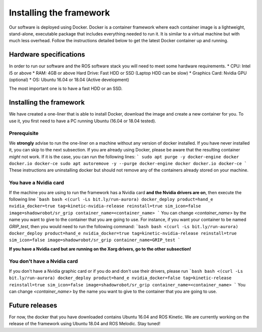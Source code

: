 *************************
Installing the framework
*************************

Our software is deployed using Docker. Docker is a container framework where each container image is a lightweight, stand-alone, executable package that includes everything needed to run it. It is similar to a virtual machine but with much less overhead. Follow the instructions detailed below to get the latest Docker container up and running.

Hardware specifications
#######################

In order to run our software and the ROS software stack you will need to meet some hardware requirements.
* CPU: Intel i5 or above
* RAM: 4GB or above Hard Drive: Fast HDD or SSD (Laptop HDD can be slow)
* Graphics Card: Nvidia GPU (optional)
* OS: Ubuntu 16.04 or 18.04 (Active development)

The most important one is to have a fast HDD or an SSD.

Installing the framework
#######################


We have created a one-liner that is able to install Docker, download the image and create a new container for you. To use it, you first need to have a PC running Ubuntu (16.04 or 18.04 tested).

Prerequisite
*************
We **strongly** advise to run the one-liner on a machine without any version of docker installed. If you have never installed it, you can skip to the next subsection. If you are already using Docker, please be aware that the resulting container *might* not work. If it is the case, you can run the following lines:
```
sudo apt purge -y docker-engine docker docker.io docker-ce
sudo apt autoremove -y --purge docker-engine docker docker.io docker-ce
```
These instructions are uninstalling docker but should not remove any of the containers already stored on your machine.

You have a Nvidia card
***********************
If the machine you are using to run the framework has a Nvidia card **and the Nvidia drivers are on**, then execute the following line
```bash
bash <(curl -Ls bit.ly/run-aurora) docker_deploy product=hand_e nvidia_docker=true tag=kinetic-nvidia-release reinstall=true sim_icon=false image=shadowrobot/sr_grip container_name=<container_name>
```
You can change `<container_name>` by the name you want to give to the container that you are going to use. For instance, if you want your container to be named *GRIP_test*, then you would need to run the following command:
```bash
bash <(curl -Ls bit.ly/run-aurora) docker_deploy product=hand_e nvidia_docker=true tag=kinetic-nvidia-release reinstall=true sim_icon=false image=shadowrobot/sr_grip container_name=GRIP_test
```

**If you have a Nvidia card but are running on the Xorg drivers, go to the other subsection!**

You don't have a Nvidia card
*****************************
If you don't have a Nvidia graphic card or if you do and don't use their drivers, please run
```bash
bash <(curl -Ls bit.ly/run-aurora) docker_deploy product=hand_e nvidia_docker=false tag=kinetic-release reinstall=true sim_icon=false image=shadowrobot/sr_grip container_name=<container_name>
```
You can change `<container_name>` by the name you want to give to the container that you are going to use.

Future releases
###############
For now, the docker that you have downloaded contains Ubuntu 16.04 and ROS Kinetic. We are currently working on the release of the framework using Ubuntu 18.04 and ROS Melodic. Stay tuned!
